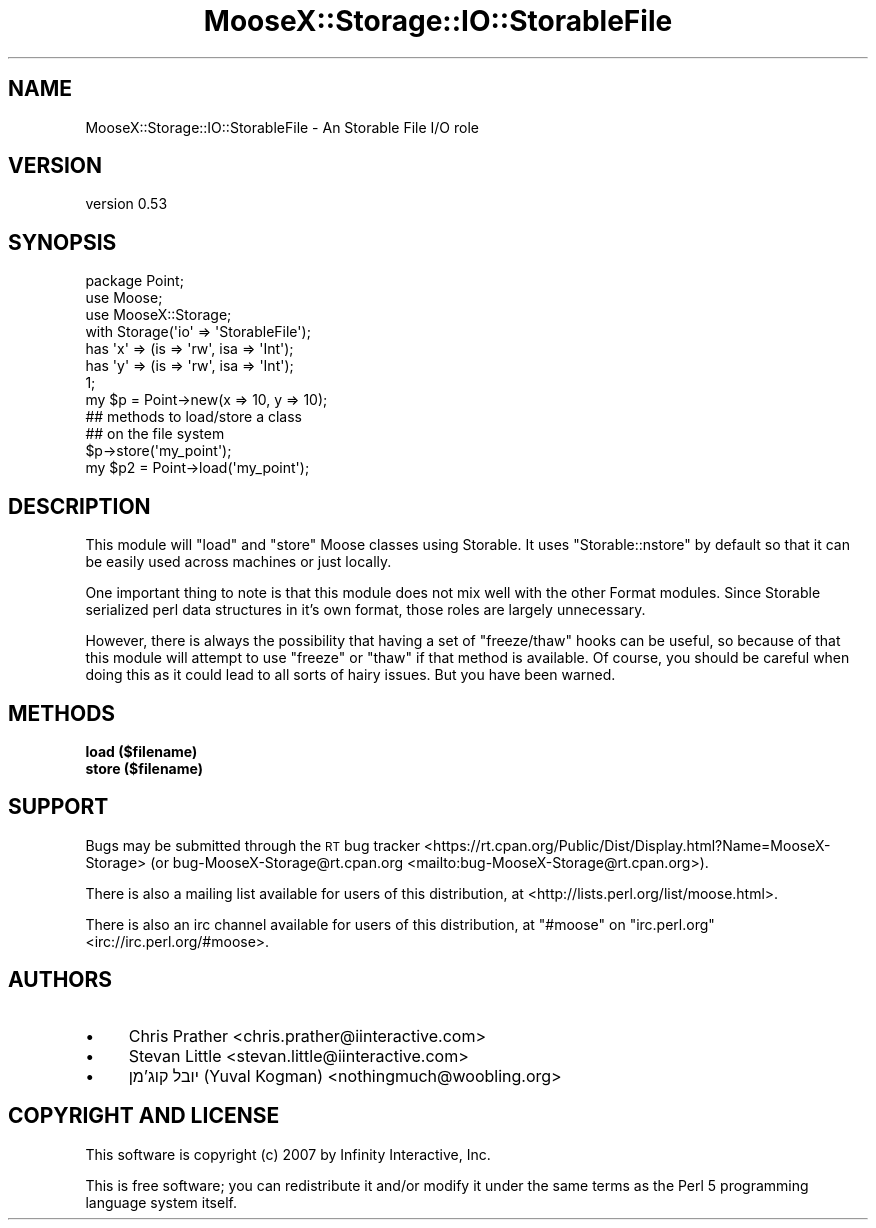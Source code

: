 .\" Automatically generated by Pod::Man 4.14 (Pod::Simple 3.42)
.\"
.\" Standard preamble:
.\" ========================================================================
.de Sp \" Vertical space (when we can't use .PP)
.if t .sp .5v
.if n .sp
..
.de Vb \" Begin verbatim text
.ft CW
.nf
.ne \\$1
..
.de Ve \" End verbatim text
.ft R
.fi
..
.\" Set up some character translations and predefined strings.  \*(-- will
.\" give an unbreakable dash, \*(PI will give pi, \*(L" will give a left
.\" double quote, and \*(R" will give a right double quote.  \*(C+ will
.\" give a nicer C++.  Capital omega is used to do unbreakable dashes and
.\" therefore won't be available.  \*(C` and \*(C' expand to `' in nroff,
.\" nothing in troff, for use with C<>.
.tr \(*W-
.ds C+ C\v'-.1v'\h'-1p'\s-2+\h'-1p'+\s0\v'.1v'\h'-1p'
.ie n \{\
.    ds -- \(*W-
.    ds PI pi
.    if (\n(.H=4u)&(1m=24u) .ds -- \(*W\h'-12u'\(*W\h'-12u'-\" diablo 10 pitch
.    if (\n(.H=4u)&(1m=20u) .ds -- \(*W\h'-12u'\(*W\h'-8u'-\"  diablo 12 pitch
.    ds L" ""
.    ds R" ""
.    ds C` ""
.    ds C' ""
'br\}
.el\{\
.    ds -- \|\(em\|
.    ds PI \(*p
.    ds L" ``
.    ds R" ''
.    ds C`
.    ds C'
'br\}
.\"
.\" Escape single quotes in literal strings from groff's Unicode transform.
.ie \n(.g .ds Aq \(aq
.el       .ds Aq '
.\"
.\" If the F register is >0, we'll generate index entries on stderr for
.\" titles (.TH), headers (.SH), subsections (.SS), items (.Ip), and index
.\" entries marked with X<> in POD.  Of course, you'll have to process the
.\" output yourself in some meaningful fashion.
.\"
.\" Avoid warning from groff about undefined register 'F'.
.de IX
..
.nr rF 0
.if \n(.g .if rF .nr rF 1
.if (\n(rF:(\n(.g==0)) \{\
.    if \nF \{\
.        de IX
.        tm Index:\\$1\t\\n%\t"\\$2"
..
.        if !\nF==2 \{\
.            nr % 0
.            nr F 2
.        \}
.    \}
.\}
.rr rF
.\" ========================================================================
.\"
.IX Title "MooseX::Storage::IO::StorableFile 3"
.TH MooseX::Storage::IO::StorableFile 3 "2020-04-18" "perl v5.34.0" "User Contributed Perl Documentation"
.\" For nroff, turn off justification.  Always turn off hyphenation; it makes
.\" way too many mistakes in technical documents.
.if n .ad l
.nh
.SH "NAME"
MooseX::Storage::IO::StorableFile \- An Storable File I/O role
.SH "VERSION"
.IX Header "VERSION"
version 0.53
.SH "SYNOPSIS"
.IX Header "SYNOPSIS"
.Vb 3
\&  package Point;
\&  use Moose;
\&  use MooseX::Storage;
\&
\&  with Storage(\*(Aqio\*(Aq => \*(AqStorableFile\*(Aq);
\&
\&  has \*(Aqx\*(Aq => (is => \*(Aqrw\*(Aq, isa => \*(AqInt\*(Aq);
\&  has \*(Aqy\*(Aq => (is => \*(Aqrw\*(Aq, isa => \*(AqInt\*(Aq);
\&
\&  1;
\&
\&  my $p = Point\->new(x => 10, y => 10);
\&
\&  ## methods to load/store a class
\&  ## on the file system
\&
\&  $p\->store(\*(Aqmy_point\*(Aq);
\&
\&  my $p2 = Point\->load(\*(Aqmy_point\*(Aq);
.Ve
.SH "DESCRIPTION"
.IX Header "DESCRIPTION"
This module will \f(CW\*(C`load\*(C'\fR and \f(CW\*(C`store\*(C'\fR Moose classes using Storable. It
uses \f(CW\*(C`Storable::nstore\*(C'\fR by default so that it can be easily used
across machines or just locally.
.PP
One important thing to note is that this module does not mix well
with the other Format modules. Since Storable serialized perl data
structures in it's own format, those roles are largely unnecessary.
.PP
However, there is always the possibility that having a set of
\&\f(CW\*(C`freeze/thaw\*(C'\fR hooks can be useful, so because of that this module
will attempt to use \f(CW\*(C`freeze\*(C'\fR or \f(CW\*(C`thaw\*(C'\fR if that method is available.
Of course, you should be careful when doing this as it could lead to
all sorts of hairy issues. But you have been warned.
.SH "METHODS"
.IX Header "METHODS"
.IP "\fBload ($filename)\fR" 4
.IX Item "load ($filename)"
.PD 0
.IP "\fBstore ($filename)\fR" 4
.IX Item "store ($filename)"
.PD
.SH "SUPPORT"
.IX Header "SUPPORT"
Bugs may be submitted through the \s-1RT\s0 bug tracker <https://rt.cpan.org/Public/Dist/Display.html?Name=MooseX-Storage>
(or bug\-MooseX\-Storage@rt.cpan.org <mailto:bug-MooseX-Storage@rt.cpan.org>).
.PP
There is also a mailing list available for users of this distribution, at
<http://lists.perl.org/list/moose.html>.
.PP
There is also an irc channel available for users of this distribution, at
\&\f(CW\*(C`#moose\*(C'\fR on \f(CW\*(C`irc.perl.org\*(C'\fR <irc://irc.perl.org/#moose>.
.SH "AUTHORS"
.IX Header "AUTHORS"
.IP "\(bu" 4
Chris Prather <chris.prather@iinteractive.com>
.IP "\(bu" 4
Stevan Little <stevan.little@iinteractive.com>
.IP "\(bu" 4
יובל קוג'מן (Yuval Kogman) <nothingmuch@woobling.org>
.SH "COPYRIGHT AND LICENSE"
.IX Header "COPYRIGHT AND LICENSE"
This software is copyright (c) 2007 by Infinity Interactive, Inc.
.PP
This is free software; you can redistribute it and/or modify it under
the same terms as the Perl 5 programming language system itself.
